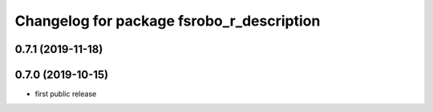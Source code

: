 ^^^^^^^^^^^^^^^^^^^^^^^^^^^^^^^^^^^^^^^^^^
Changelog for package fsrobo_r_description
^^^^^^^^^^^^^^^^^^^^^^^^^^^^^^^^^^^^^^^^^^

0.7.1 (2019-11-18)
-------------------

0.7.0 (2019-10-15)
-------------------
* first public release
